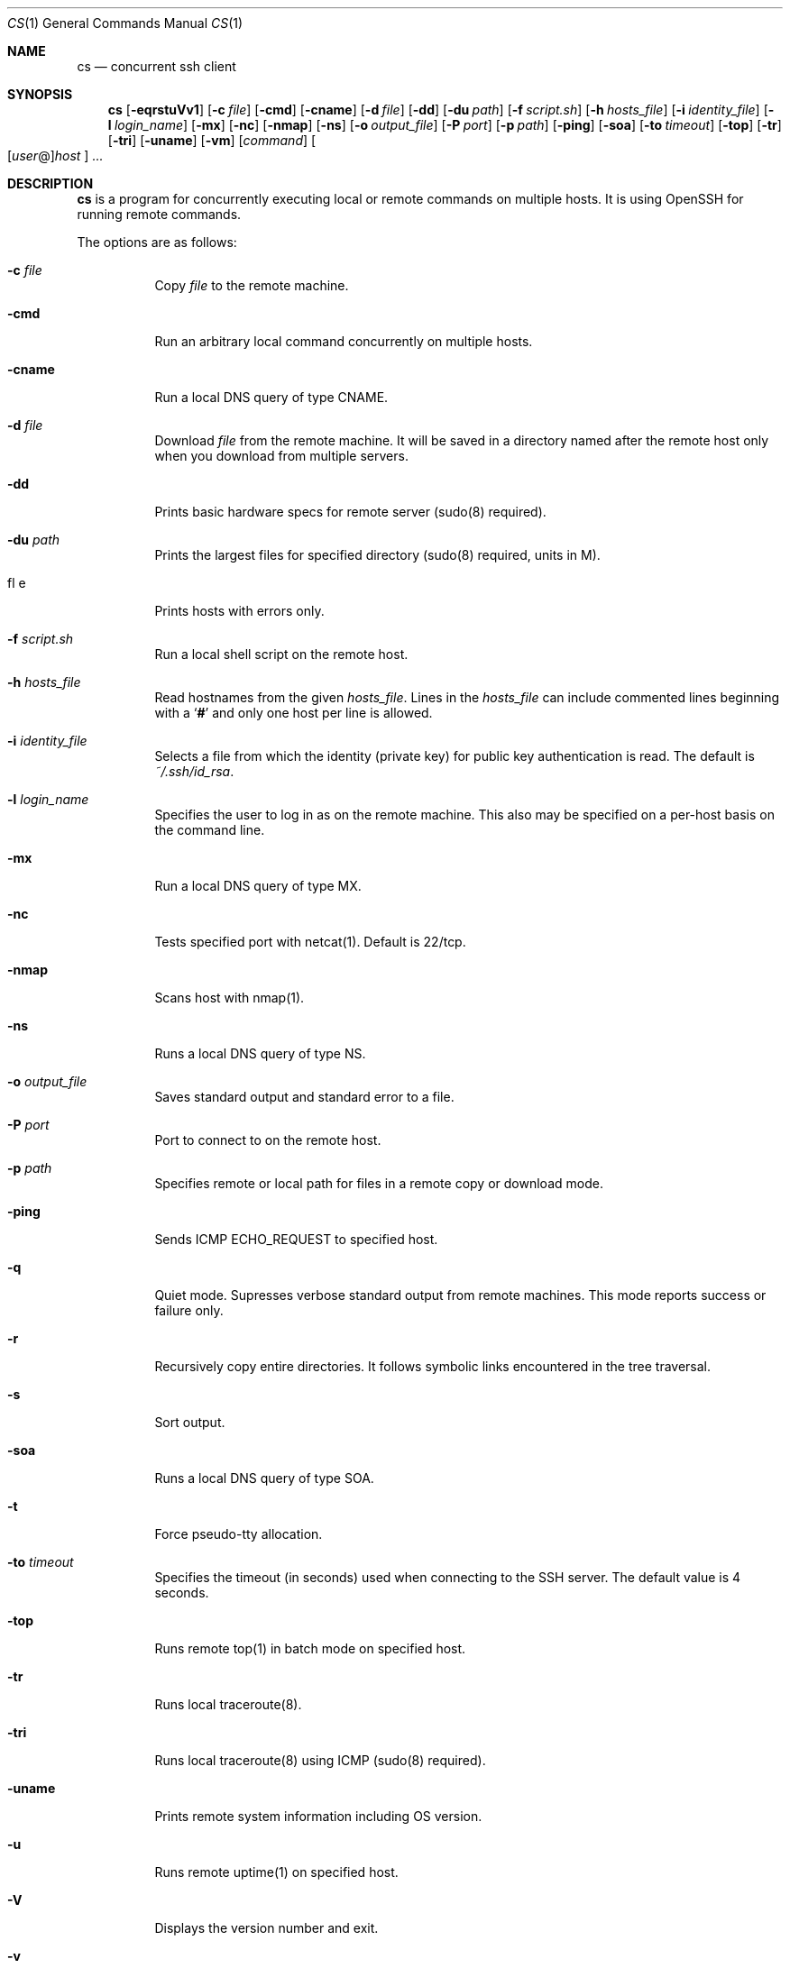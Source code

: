 .\" Copyright (c) 2014 Andy Kosela.  All rights reserved.
.\"
.\" Redistribution and use in source and binary forms, with or without
.\" modification, are permitted provided that the following conditions
.\" are met:
.\" 1. Redistributions of source code must retain the above copyright
.\"    notice, this list of conditions and the following disclaimer.
.\" 2. Redistributions in binary form must reproduce the above copyright
.\"   notice, this list of conditions and the following disclaimer in the
.\"   documentation and/or other materials provided with the distribution.
.\"
.\" THIS SOFTWARE IS PROVIDED BY THE AUTHOR AND CONTRIBUTORS ``AS IS'' AND
.\" ANY EXPRESS OR IMPLIED WARRANTIES, INCLUDING, BUT NOT LIMITED TO, THE
.\" IMPLIED WARRANTIES OF MERCHANTABILITY AND FITNESS FOR A PARTICULAR PURPOSE
.\" ARE DISCLAIMED.  IN NO EVENT SHALL THE AUTHOR OR CONTRIBUTORS BE LIABLE
.\" FOR ANY DIRECT, INDIRECT, INCIDENTAL, SPECIAL, EXEMPLARY, OR CONSEQUENTIAL
.\" DAMAGES (INCLUDING, BUT NOT LIMITED TO, PROCUREMENT OF SUBSTITUTE GOODS
.\" OR SERVICES; LOSS OF USE, DATA, OR PROFITS; OR BUSINESS INTERRUPTION)
.\" HOWEVER CAUSED AND ON ANY THEORY OF LIABILITY, WHETHER IN CONTRACT, STRICT
.\" LIABILITY, OR TORT (INCLUDING NEGLIGENCE OR OTHERWISE) ARISING IN ANY WAY
.\" OUT OF THE USE OF THIS SOFTWARE, EVEN IF ADVISED OF THE POSSIBILITY OF
.\" SUCH DAMAGE.
.Dd June 30, 2017
.Dt CS 1
.Os
.Sh NAME
.Nm cs
.Nd concurrent ssh client
.Sh SYNOPSIS
.Nm cs
.Bk -words
.Op Fl eqrstuVv1
.Op Fl c Ar file
.Op Fl cmd
.Op Fl cname
.Op Fl d Ar file
.Op Fl dd
.Op Fl du Ar path
.Op Fl f Ar script.sh
.Op Fl h Ar hosts_file
.Op Fl i Ar identity_file
.Op Fl l Ar login_name
.Op Fl mx
.Op Fl nc
.Op Fl nmap
.Op Fl ns
.Op Fl o Ar output_file
.Op Fl P Ar port
.Op Fl p Ar path
.Op Fl ping
.Op Fl soa
.Op Fl to Ar timeout
.Op Fl top
.Op Fl tr
.Op Fl tri
.Op Fl uname
.Op Fl vm
.Op Ar command
.Sm off
.Oo
.Op Ar user No @
.Ar host
.Oc
.Sm on
.Ar ...
.Sh DESCRIPTION
.Nm
is a program for concurrently executing local or remote commands on
multiple hosts.
It is using OpenSSH for running remote commands.
.Pp
The options are as follows:
.Bl -tag -width Ds
.It Fl c Ar file
Copy
.Ar file
to the remote machine.
.It Fl cmd
Run an arbitrary local command concurrently on multiple hosts.
.It Fl cname
Run a local DNS query of type CNAME.
.It Fl d Ar file
Download
.Ar file
from the remote machine.
It will be saved in a directory named after the remote host only when
you download from multiple servers.
.It Fl dd
Prints basic hardware specs for remote server (sudo(8) required).
.It Fl du Ar path
Prints the largest files for specified directory (sudo(8) required,
units in M).
.It fl e
Prints hosts with errors only.
.It Fl f Ar script.sh
Run a local shell script on the remote host.
.It Fl h Ar hosts_file
Read hostnames from the given
.Ar hosts_file .
Lines in the
.Ar hosts_file
can include commented lines beginning with a
.Sq Li #
and only one host per line is allowed.
.It Fl i Ar identity_file
Selects a file from which the identity (private key) for public key
authentication is read.
The default is
.Ar ~/.ssh/id_rsa .
.It Fl l Ar login_name
Specifies the user to log in as on the remote machine.
This also may be specified on a per-host basis on the command line.
.It Fl mx
Run a local DNS query of type MX.
.It Fl nc
Tests specified port with netcat(1).
Default is 22/tcp.
.It Fl nmap
Scans host with nmap(1).
.It Fl ns
Runs a local DNS query of type NS.
.It Fl o Ar output_file
Saves standard output and standard error to a file.
.It Fl P Ar port
Port to connect to on the remote host.
.It Fl p Ar path
Specifies remote or local path for files in a remote copy or download
mode.
.It Fl ping
Sends ICMP ECHO_REQUEST to specified host.
.It Fl q
Quiet mode.
Supresses verbose standard output from remote machines.
This mode reports success or failure only.
.It Fl r
Recursively copy entire directories.
It follows symbolic links encountered in the tree traversal.
.It Fl s
Sort output.
.It Fl soa
Runs a local DNS query of type SOA.
.It Fl t
Force pseudo-tty allocation.
.It Fl to Ar timeout
Specifies the timeout (in seconds) used when connecting to the SSH
server.
The default value is 4 seconds.
.It Fl top
Runs remote top(1) in batch mode on specified host.
.It Fl tr
Runs local traceroute(8).
.It Fl tri
Runs local traceroute(8) using ICMP (sudo(8) required).
.It Fl uname
Prints remote system information including OS version.
.It Fl u
Runs remote uptime(1) on specified host.
.It Fl V
Displays the version number and exit.
.It Fl v
Verbose mode.
Causes
.Nm
to print debugging messages from ssh(1) about its progress.
This is helpful in debugging connection, authentication, and
configuration problems.
Multiple
.Fl v
options increase the verbosity.
The maximum is 3.
.It Fl vm
Runs remote vmstat(8) on specified host.
.It Fl 1
One line mode, useful for sorting output later.
.El
.Sh AUTHENTICATION
The default method for authentication is a public key authentication
which serves its purpose when dealing with multiple hosts.
You can read more about public key authentication in
.Xr ssh 1 .
.Sh EXIT STATUS
.Ex -std cs
.Sh EXAMPLES
Run a series of commands on hosts foo and bar:
.Pp
.Dl $ cs 'uptime; uname -a' foo bar
.Pp
Run a command on multiple hosts specified in a hosts_file:
.Pp
.Dl $ cs -h hosts_file uptime
.Pp
Run a shell script on multiple hosts:
.Pp
.Dl $ cs -f script.sh foo{1..100}
.Pp
Run a shell script with sudo(8) on multiple hosts:
.Pp
.Dl $ cs -t -f script.sh foo{1..100}
.Pp
Copy file to multiple hosts using specified remote path:
.Pp
.Dl $ cs -c file -h hosts_file -p /foo/bar
.Pp
Download file from host:~ foo to a current working directory:
.Pp
.Dl $ cs -d file foo
.Pp
Download recursively files from /foo/bar from multiple hosts to a
specified local path /tmp with subdirectories named after remote hosts:
.Pp
.Dl $ cs -r -d /foo/bar/\e* -h hosts_file -p /tmp
.Pp
Run a command on multiple hosts and sort the output:
.Pp
.Dl $ cs -1 -h hosts_file 'free -m | grep Swap' | sort -rnk4 | head
.Pp
Run local ping(1) on multiple hosts:
.Pp
.Dl $ cs -ping foo{1..100}
.Pp
Run an arbitrary local command on multiple hosts.
.Pp
.Dl $ cs -cmd 'ping -c1' foo{1..100}
.Pp
Run remote uptime(1) on multiple hosts specified in a hosts_file:
.Pp
.Dl $ cs -u -h hosts_file
.Sh SEE ALSO
.Xr scp 1 ,
.Xr ssh 1 ,
.Xr ssh_config 5 ,
.Xr sudo 8
.Sh AUTHORS
.An Andy Kosela Aq akosela@andykosela.com
